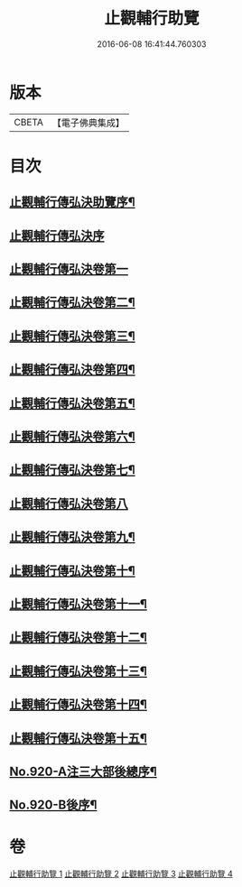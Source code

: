 #+TITLE: 止觀輔行助覽 
#+DATE: 2016-06-08 16:41:44.760303

* 版本
 |     CBETA|【電子佛典集成】|

* 目次
** [[file:KR6d0138_001.txt::001-0862b2][止觀輔行傳弘決助覽序¶]]
** [[file:KR6d0138_001.txt::001-0862b13][止觀輔行傳弘決序]]
** [[file:KR6d0138_001.txt::001-0863b19][止觀輔行傳弘決卷第一]]
** [[file:KR6d0138_001.txt::001-0868c18][止觀輔行傳弘決卷第二¶]]
** [[file:KR6d0138_001.txt::001-0871b12][止觀輔行傳弘決卷第三¶]]
** [[file:KR6d0138_002.txt::002-0874b4][止觀輔行傳弘決卷第四¶]]
** [[file:KR6d0138_002.txt::002-0877a8][止觀輔行傳弘決卷第五¶]]
** [[file:KR6d0138_002.txt::002-0879c4][止觀輔行傳弘決卷第六¶]]
** [[file:KR6d0138_002.txt::002-0885a4][止觀輔行傳弘決卷第七¶]]
** [[file:KR6d0138_003.txt::003-0888a21][止觀輔行傳弘決卷第八]]
** [[file:KR6d0138_003.txt::003-0892b13][止觀輔行傳弘決卷第九¶]]
** [[file:KR6d0138_003.txt::003-0895b13][止觀輔行傳弘決卷第十¶]]
** [[file:KR6d0138_003.txt::003-0897c6][止觀輔行傳弘決卷第十一¶]]
** [[file:KR6d0138_004.txt::004-0900b3][止觀輔行傳弘決卷第十二¶]]
** [[file:KR6d0138_004.txt::004-0904b11][止觀輔行傳弘決卷第十三¶]]
** [[file:KR6d0138_004.txt::004-0908a2][止觀輔行傳弘決卷第十四¶]]
** [[file:KR6d0138_004.txt::004-0911b14][止觀輔行傳弘決卷第十五¶]]
** [[file:KR6d0138_004.txt::004-0914c1][No.920-A注三大部後總序¶]]
** [[file:KR6d0138_004.txt::004-0914c11][No.920-B後序¶]]

* 卷
[[file:KR6d0138_001.txt][止觀輔行助覽 1]]
[[file:KR6d0138_002.txt][止觀輔行助覽 2]]
[[file:KR6d0138_003.txt][止觀輔行助覽 3]]
[[file:KR6d0138_004.txt][止觀輔行助覽 4]]

